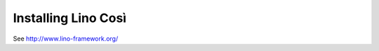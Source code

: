 .. _cosi.install:

====================
Installing Lino Così
====================

See http://www.lino-framework.org/
  

